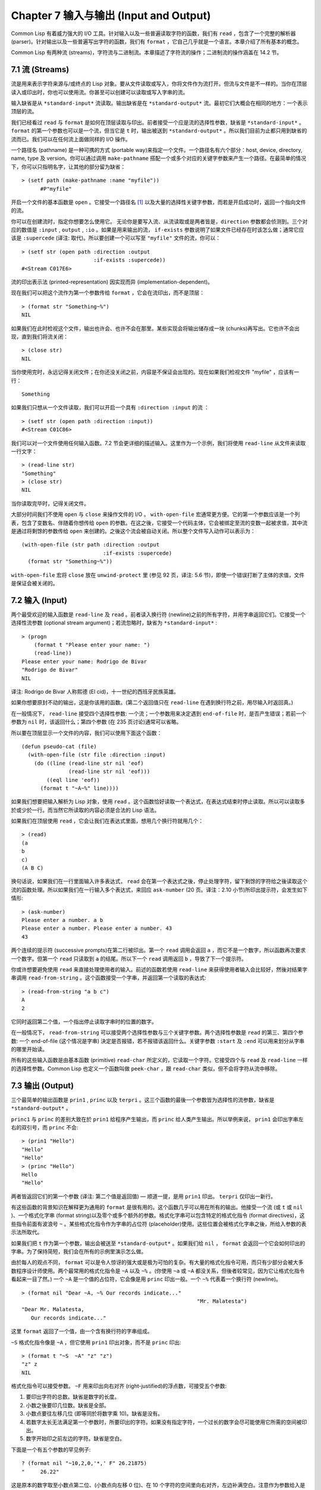 .. highlight:: cl
   :linenothreshold: 0

Chapter 7 输入与输出 (Input and Output)
***************************************************

Common Lisp 有着威力强大的 I/O 工具。针对输入以及一些普遍读取字符的函数，我们有 ``read`` ，包含了一个完整的解析器 (parser)。针对输出以及一些普遍写出字符的函数，我们有 ``format`` ，它自己几乎就是一个语言。本章介绍了所有基本的概念。

Common Lisp 有两种流 (streams)，字符流与二进制流。本章描述了字符流的操作；二进制流的操作涵盖在 14.2 节。

7.1 流 (Streams)
==================================

流是用来表示字符来源与/或终点的 Lisp 对象。要从文件读取或写入，你将文件作为流打开。但流与文件是不一样的。当你在顶层读入或印出时，你也可以使用流。你甚至可以创建可以读取或写入字串的流。

输入缺省是从 ``*standard-input*`` 流读取。输出缺省是在 ``*standard-output*`` 流。最初它们大概会在相同的地方：一个表示顶层的流。

我们已经看过 ``read`` 与 ``format`` 是如何在顶层读取与印出。前者接受一个应是流的选择性参数，缺省是 ``*standard-input*`` 。 ``format`` 的第一个参数也可以是一个流，但当它是 ``t`` 时，输出被送到 ``*standard-output*`` 。所以我们目前为止都只用到缺省的流而已。我们可以在任何流上面做同样的 I/O 操作。

一个路径名 (pathname) 是一种可携的方式 (portable way)来指定一个文件。一个路径名有六个部分：host, device, directory, name, type 及 version。你可以通过调用 ``make-pathname`` 搭配一个或多个对应的关键字参数来产生一个路径。在最简单的情况下，你可以只指明名字，让其他的部分留为缺省：

::

  > (setf path (make-pathname :name "myfile"))
	#P"myfile"

开启一个文件的基本函数是 ``open`` 。它接受一个路径名 [1]_ 以及大量的选择性关键字参数，而若是开启成功时，返回一个指向文件的流。

你可以在创建流时，指定你想要怎么使用它。 无论你是要写入流、从流读取或是两者皆是，``direction`` 参数都会侦测到。三个对应的数值是 ``:input`` , ``output`` , ``:io`` 。如果是用来输出的流， ``if-exists`` 参数说明了如果文件已经存在时该怎么做；通常它应该是 ``:supercede`` (译注: 取代)。所以要创建一个可以写至 ``"myfile"`` 文件的流，你可以：

::

  > (setf str (open path :direction :output
                         :if-exists :supercede))
  #<Stream C017E6>

流的印出表示法 (printed-representation) 因实现而异 (implementation-dependent)。

现在我们可以把这个流作为第一个参数传给 ``format`` ，它会在流印出，而不是顶层：

::

	> (format str "Something~%")
	NIL

如果我们在此时检视这个文件，输出也许会、也许不会在那里。某些实现会将输出储存成一块 (chunks)再写出。它也许不会出现，直到我们将流关闭：

::

	> (close str)
	NIL

当你使用完时，永远记得关闭文件；在你还没关闭之前，内容是不保证会出现的。现在如果我们检视文件 "myfile" ，应该有一行：

::

	Something

如果我们只想从一个文件读取，我们可以开启一个具有 ``:direction :input`` 的流 ：

::

	> (setf str (open path :direction :input))
	#<Stream C01C86>

我们可以对一个文件使用任何输入函数。7.2 节会更详细的描述输入。这里作为一个示例，我们将使用 ``read-line`` 从文件来读取一行文字：

::

	> (read-line str)
	"Something"
	> (close str)
	NIL

当你读取完毕时，记得关闭文件。

大部分时间我们不使用 ``open`` 与 ``close`` 来操作文件的 I/O 。 ``with-open-file`` 宏通常更方便。它的第一个参数应该是一个列表，包含了变数名、伴随着你想传给 ``open`` 的参数。在这之後，它接受一个代码主体，它会被绑定至流的变数一起被求值，其中流是通过将剩馀的参数传给 ``open`` 来创建的。之後这个流会被自动关闭。所以整个文件写入动作可以表示为：

::

  (with-open-file (str path :direction :output
                            :if-exists :supercede)
    (format str "Something~%"))

``with-open-file`` 宏将 ``close`` 放在 ``unwind-protect`` 里 (参见 92 页，译注: 5.6 节)，即使一个错误打断了主体的求值，文件是保证会被关闭的。

7.2 输入 (Input)
===============================

两个最受欢迎的输入函数是 ``read-line`` 及 ``read`` 。前者读入换行符 (newline)之前的所有字符，并用字串返回它们。它接受一个选择性流参数 (optional stream argument)；若流忽略时，缺省为 ``*standard-input*`` :

::

	> (progn
	    (format t "Please enter your name: ")
	    (read-line))
	Please enter your name: Rodrigo de Bivar
	"Rodrigo de Bivar"
	NIL

译注: Rodrigo de Bivar 人称熙德 (El cid)，十一世纪的西班牙民族英雄。

如果你想要原封不动的输出，这是你该用的函数。(第二个返回值只在 ``read-line`` 在遇到换行符之前，用尽输入时返回真。)

在一般情况下， ``read-line`` 接受四个选择性参数: 一个流；一个参数用来决定遇到 ``end-of-file`` 时，是否产生错误；若前一个参数为 ``nil`` 时，该返回什么；第四个参数 (在 235 页讨论)通常可以省略。

所以要在顶层显示一个文件的内容，我们可以使用下面这个函数：

::

	(defun pseudo-cat (file)
	  (with-open-file (str file :direction :input)
	    (do ((line (read-line str nil 'eof)
	               (read-line str nil 'eof)))
	        ((eql line 'eof))
	      (format t "~A~%" line))))

如果我们想要把输入解析为 Lisp 对象，使用 ``read`` 。这个函数恰好读取一个表达式，在表达式结束时停止读取。所以可以读取多於或少於一行。而当然它所读取的内容必须是合法的 Lisp 语法。

如果我们在顶层使用 ``read`` ，它会让我们在表达式里面，想用几个换行符就用几个：

::

	> (read)
	(a
	b
	c)
	(A B C)

换句话说，如果我们在一行里面输入许多表达式， ``read`` 会在第一个表达式之後，停止处理字符，留下剩馀的字符给之後读取这个流的函数处理。所以如果我们在一行输入多个表达式，来回应 ``ask-number`` (20 页。译注：2.10 小节)所印出提示符，会发生如下情形:

::

	> (ask-number)
	Please enter a number. a b
	Please enter a number. Please enter a number. 43
	43

两个连续的提示符 (successive prompts)在第二行被印出。第一个 ``read`` 调用会返回 ``a`` ，而它不是一个数字，所以函数再次要求一个数字。但第一个 ``read``	只读取到 ``a`` 的结尾。所以下一个 ``read`` 调用返回 ``b`` ，导致了下一个提示符。

你或许想要避免使用 ``read`` 来直接处理使用者的输入。前述的函数若使用 ``read-line`` 来获得使用者输入会比较好，然後对结果字串调用 ``read-from-string`` 。这个函数接受一个字串，并返回第一个读取的表达式:

::

	> (read-from-string "a b c")
	A
	2

它同时返回第二个值，一个指出停止读取字串时的位置的数字。

在一般情况下， ``read-from-string`` 可以接受两个选择性参数与三个关键字参数。两个选择性参数是 ``read`` 的第三、第四个参数: 一个 end-of-file (这个情况是字串) 決定是否报错，若不报错该返回什么。关键字参数 ``:start`` 及 ``:end`` 可以用来划分从字串的哪里开始读。

所有的这些输入函数是由基本函数 (primitive) ``read-char`` 所定义的，它读取一个字符。它接受四个与 ``read`` 及 ``read-line`` 一样的选择性参数。Common Lisp 也定义一个函数叫做 ``peek-char`` ，跟 ``read-char`` 类似，但不会将字符从流中移除。

7.3 输出 (Output)
================================

三个最简单的输出函数是 ``prin1`` , ``princ`` 以及 ``terpri`` 。这三个函数的最後一个参数皆为选择性的流参数，缺省是 ``*standard-output*`` 。

``princ1`` 与 ``princ`` 的差别大致在於 ``prin1`` 给程序产生输出，而 ``princ`` 给人类产生输出。所以举例来说， ``prin1`` 会印出字串左右的双引号，而 ``princ`` 不会:

::

	> (prin1 "Hello")
	"Hello"
	"Hello"
	> (princ "Hello")
	Hello
	"Hello"

两者皆返回它们的第一个参数 (译注: 第二个值是返回值) –– 顺道一提，是用 ``prin1`` 印出。 ``terpri`` 仅印出一新行。

有这些函数的背景知识在解释更为通用的 ``format`` 是很有用的。这个函数几乎可以用在所有的输出。他接受一个流 (或 ``t`` 或 ``nil`` )、一个格式化字串 (format string)以及零个或多个额外的参数。格式化字串可以包含特定的格式化指令 (format directives)，这些指令前面有波浪号 ``~`` 。某些格式化指令作为字串的占位符 (placeholder)使用。这些位置会被格式化字串之後，所给入参数的表示法所取代。

如果我们把 ``t`` 作为第一个参数，输出会被送至 ``*standard-output*`` 。如果我们给 ``nil`` ， ``format`` 会返回一个它会如何印出的字串。为了保持简短，我们会在所有的示例里演示怎么做。

由於每人的观点不同， ``format`` 可以是令人惊讶的强大或是极为可怕的复杂。有大量的格式化指令可用，而只有少部分会被大多数程序设计师使用。两个最常用的格式化指令是 ``~A`` 以及 ``~%`` 。(你使用 ``~a`` 或 ``~A`` 都没关系，但後者较常见，因为它让格式化指令看起来一目了然。) 一个 ``~A`` 是一个值的占位符，它会像是用 ``princ`` 印出一般。一个 ``~%`` 代表着一个换行符 (newline)。

::

	> (format nil "Dear ~A, ~% Our records indicate..."
								"Mr. Malatesta")
	"Dear Mr. Malatesta,
	   Our records indicate..."

这里 ``format`` 返回了一个值，由一个含有换行符的字串组成。

``~S`` 格式化指令像是 ``~A`` ，但它使用 ``prin1`` 印出对象，而不是 ``princ`` 印出:

::

	> (format t "~S  ~A" "z" "z")
	"z" z
	NIL

格式化指令可以接受参数。 ``~F`` 用来印出向右对齐 (right-justified)的浮点数，可接受五个参数:

1. 要印出字符的总数。缺省是数字的长度。

2. 小数之後要印几位数。缺省是全部。

3. 小数点要往左移几位 (即等同於将数字乘 10)。缺省是没有。

4. 若数字太长无法满足第一个参数时，所要印出的字符。如果没有指定字符，一个过长的数字会尽可能使用它所需的空间被印出。

5. 数字开始印之前左边的字符。缺省是空白。

下面是一个有五个参数的罕见例子:

::

	? (format nil "~10,2,0,'*,' F" 26.21875)
	"     26.22"

这是原本的数字取至小数点第二位、(小数点向左移 0 位)、在 10 个字符的空间里向右对齐，左边补满空白。注意作为参数给入是写成 ``'*`` 而不是 ``#\*`` 。由於数字塞得下 10 个字符，不需要使用第四个参数。

所有的这些参数都是选择性的。要使用缺省值你可以直接忽略对应的参数。如果我们想要做的是，印出一个小数点取至第二位的数字，我们可以说:

::

	> (format nil "~,2,,,F" 26.21875)
	"26.22"

你也可以忽略一系列的尾随逗号 (trailing commas)，前面指令更常见的写法会是:

::

	> (format nil "~,2F" 26.21875)
	"26.22"

**警告:** 当 ``format`` 取整数时，它不保证会向上进位或向下舍入。就是说 ``(format nil "~,1F" 1.25)`` 可能会是 ``"1.2"`` 或 ``"1.3"`` 。所以如果你使用 ``format`` 来显示资讯时，而使用者期望看到某种特定取整数方式的数字 (如: 金额数量)，你应该在印出之前先显式地取好整数。

7.4 示例：字串代换 (Example: String Substitution)
==============================================================

作为一个 I/O 的示例，本节演示如何写一个简单的程序来对文本文件做字串替换。我们即将写一个可以将一个文件中，旧的字串 ``old`` 换成某个新的字串 ``new`` 的函数。最简单的实现方式是将输入文件里的每一个字符与 ``old`` 的第一个字符比较。如果没有匹配，我们可以直接印出该字符至输出。如果匹配了，我们可以将输入的下一个字符与 ``old`` 的第二个字符比较，等等。如果输入字符与 ``old`` 完全相等时，我们有一个成功的匹配，则我们印出 ``new`` 至文件。

而要是 ``old`` 在匹配途中失败了，会发生什么事呢？举例来说，假设我们要找的模式 (pattern)是 ``"abac"`` ，而输入文件包含的是 ``"ababac"`` 。输入会一直到第四个字符才发现不匹配，也就是在模式中的 ``c`` 以及输入的 ``b`` 才发现。在此时我们可以将原本的 ``a`` 写至输出文件，因为我们已经知道这里没有匹配。但有些我们从输入读入的字符还是需要留着: 举例来说，第三个 ``a`` ，确实是成功匹配的开始。所以在我们要实现这个算法之前，我们需要一个地方来储存，我们已经从输入读入的字符，但之后仍然需要的字符。

一个暂时储存输入的队列 (queue)称作缓冲区 (buffer)。在这个情况里，因为我们知道我们不需要储存超过一个预定的字符量，我们可以使用一个叫做环状缓冲区 ``ring buffer`` 的资料结构。一个环状缓冲区实际上是一个向量。是使用的方式使其成为环状: 我们将之後的元素所输入进来的值储存起来，而当我们到达向量结尾时，我们重头开始。如果我们不需要储存超过 ``n`` 个值，则我们只需要一个长度为 ``n`` 或是大於 ``n`` 的向量，这样我们就不需要覆写正在用的值。

在图 7.1 的代码，实现了环状缓冲区的操作。 ``buf`` 有五个栏位 (field): 一个包含存入缓冲区的向量，四个其它栏位用来放指向向量的索引 (indices)。两个索引是 ``start`` 与 ``end`` ，任何环状缓冲区的使用都会需要这两个索引: ``start`` 指向缓冲区的第一个值，当我们取出一个值时， ``start`` 会递增 (incremented)； ``end`` 指向缓冲区的最後一个值，当我们插入一个新值时， ``end`` 会递增。

另外两个索引， ``used`` 以及 ``new`` ，是我们需要给这个应用的基本环状缓冲区所加入的东西。它们会介於 ``start`` 与 ``end`` 之间。实际上，它总是符合

::

	start ≤ used ≤ new ≤ end

你可以把 ``used`` 与 ``new`` 想成是当前匹配 (current match) 的 ``start`` 与 ``end`` 。当我们开始一轮匹配时， ``used`` 会等於 ``start`` 而 ``new`` 会等於 ``end`` 。当下一个字符 (successive character)匹配时，我们需要递增 ``used`` 。当 ``used`` 与 ``new`` 相等时，我们将开始匹配时，所有存在缓冲区的字符读入。我们不想要使用超过从匹配时所存在缓冲区的字符，或是重复使用同样的字符。因此这个 ``new`` 索引，开始等於 ``end`` ，但它不会在一轮匹配我们插入新字符至缓冲区一起递增。

函数 ``bref`` 接受一个缓冲区与一个索引，并返回索引所在位置的元素。藉由使用 ``index`` 对向量的长度取 ``mod`` ，我们可以假装我们有一个任意长的缓冲区。调用 ``(new-buf n)`` 会产生一个新的缓冲区，能够容纳 ``n`` 个对象。

要插入一个新值至缓冲区，我们将使用 ``buf-insert`` 。它将 ``end`` 递增，并把新的值放在那个位置 (译注: 递增完的位置)。相反的 ``buf-pop`` 返回一个缓冲区的第一个数值，接着将 ``start`` 递增。任何环状缓冲区都会有这两个函数。

::

	(defstruct buf
	  vec (start -1) (used -1) (new -1) (end -1))

	(defun bref (buf n)
	  (svref (buf-vec buf)
	         (mod n (length (buf-vec buf)))))

	(defun (setf bref) (val buf n)
	  (setf (svref (buf-vec buf)
	               (mod n (length (buf-vec buf))))
	        val))

	(defun new-buf (len)
	  (make-buf :vec (make-array len)))

	(defun buf-insert (x b)
	  (setf (bref b (incf (buf-end b))) x))

	(defun buf-pop (b)
	  (prog1
	    (bref b (incf (buf-start b)))
	    (setf (buf-used b) (buf-start b)
	          (buf-new  b) (buf-end   b))))

	(defun buf-next (b)
	  (when (< (buf-used b) (buf-new b))
	    (bref b (incf (buf-used b)))))

	(defun buf-reset (b)
	  (setf (buf-used b) (buf-start b)
	        (buf-new  b) (buf-end   b)))

	(defun buf-clear (b)
	  (setf (buf-start b) -1 (buf-used  b) -1
	        (buf-new   b) -1 (buf-end   b) -1))

	(defun buf-flush (b str)
	  (do ((i (1+ (buf-used b)) (1+ i)))
	      ((> i (buf-end b)))
	    (princ (bref b i) str)))

**图 7.1 环状缓冲区的操作**

接下来我们需要两个特别为这个应用所写的函数: ``buf-next`` 从缓冲区读取一个值而不取出，而 ``buf-reset`` 重置 ``used`` 与 ``new`` 到初始值，分别是 ``start`` 与 ``end`` 。如果我们已经把至 ``new`` 的值全部读取完毕时， ``buf-next`` 返回 ``nil`` 。区别这个值与实际的值不会产生问题，因为我们只把值存在缓冲区。

最後 ``buf-flush`` 透过将所有作用的元素，写至由第二个参数所给入的流，而 ``buf-clear`` 通过重置所有的索引至 ``-1`` 将缓冲区清空。

在图 7.1 定义的函数被图 7.2 所使用，包含了字串替换的代码。函数 ``file-subst`` 接受四个参数；一个查询字串，一个替换字串，一个输入文件以及一个输出文件。它创建了代表每个文件的流，然後调用 ``stream-subst`` 来完成实际的工作。

第二个函数 ``stream-subst`` 使用本节开始所勾勒的算法。它一次从输入流读一个字符。直到输入字符匹配要寻找的字串时，直接写至输出流 (1)。当一个匹配开始时，有关字符在缓冲区 ``buf`` 排队等候 (2)。

变数 ``pos`` 指向我们想要匹配的字符在寻找字串的所在位置。如果 ``pos`` 等於这个字串的长度，我们有一个完整的匹配，则我们将替换字串写至输出流，并清空缓冲区 (3)。如果在这之前匹配失败，我们可以将缓冲区的第一个元素取出，并写至输出流，之後我们重置缓冲区，并从 ``pos`` 等於 0 重新开始 (4)。

::

	(defun file-subst (old new file1 file2)
	  (with-open-file (in file1 :direction :input)
	     (with-open-file (out file2 :direction :output
	                                :if-exists :supersede)
	       (stream-subst old new in out))))

	(defun stream-subst (old new in out)
	  (let* ((pos 0)
	         (len (length old))
	         (buf (new-buf len))
	         (from-buf nil))
	    (do ((c (read-char in nil :eof)
	            (or (setf from-buf (buf-next buf))
	                (read-char in nil :eof))))
	        ((eql c :eof))
	      (cond ((char= c (char old pos))
	             (incf pos)
	             (cond ((= pos len)            ; 3
	                    (princ new out)
	                    (setf pos 0)
	                    (buf-clear buf))
	                   ((not from-buf)         ; 2
	                    (buf-insert c buf))))
	            ((zerop pos)                   ; 1
	             (princ c out)
	             (when from-buf
	               (buf-pop buf)
	               (buf-reset buf)))
	            (t                             ; 4
	             (unless from-buf
	               (buf-insert c buf))
	             (princ (buf-pop buf) out)
	             (buf-reset buf)
	             (setf pos 0))))
	    (buf-flush buf out)))

**图 7.2 字串替换**

下列表格展示了当我们将文件中的 ``"baro"`` 替换成 ``"baric"`` 所发生的事，其中文件只有一个单字 ``"barbarous"`` :

+-----------+----------+-------+------+--------+------------+
| CHARACTER |  SOURCE  | MATCH | CASE | OUTPUT |   BUFFER   |
+===========+==========+=======+======+========+============+
| b         | file     |   b   |  2   |        | b          |
+-----------+----------+-------+------+--------+------------+
| a         | file     |   a   |  2   |        | b a        |
+-----------+----------+-------+------+--------+------------+
| r         | file     |   r   |  2   |        | b a r      |
+-----------+----------+-------+------+--------+------------+
| b         | file     |   o   |  4   | b      | b.a r b.   |
+-----------+----------+-------+------+--------+------------+
| a         | buffer   |   b   |  1   | a      | a.r b.     |
+-----------+----------+-------+------+--------+------------+
| r         | buffer   |   b   |  1   | r      | r.b.       |
+-----------+----------+-------+------+--------+------------+
| b         | buffer   |   b   |  1   |        | r b:       |
+-----------+----------+-------+------+--------+------------+
| a         | file     |   a   |  2   |        | r b:a      |
+-----------+----------+-------+------+--------+------------+
| r         | file     |   r   |  2   |        | r b:a      |
+-----------+----------+-------+------+--------+------------+
| o         | file     |   o   |  3   | baric  | r b:a r    |
+-----------+----------+-------+------+--------+------------+
| u         | file     |   b   |  1   | u      |            |
+-----------+----------+-------+------+--------+------------+
| a         | file     |   b   |  1   | s      |            |
+-----------+----------+-------+------+--------+------------+

第一栏是当前字符 –– ``c`` 的值；第二栏显示是从缓冲区或是直接从输入流读取；第三栏显示需要匹配的字符 –– ``old`` 的第 **posth** 字符；第四栏显示那一个条件式 (case)被求值作为结果；第五栏显示被写至输出流的字符；而最後一栏显示缓冲区之後的内容。在最後一栏里， ``used`` 与 ``new`` 的位置一样，由一个冒号 ( ``:`` colon)表示。

在文件 ``"test1"`` 里有如下文字：

::

	The struggle between Liberty and Authority is the most conspicuous feature
	in the portions of history with which we are earliest familiar, particularly
	in that of Greece, Rome, and England.

在我们对 ``(file-subst " th" " z" "test1" "test2")`` 求值之後，读取文件 ``"test2"`` 为:

::

	The struggle between Liberty and Authority is ze most conspicuous feature
	in ze portions of history with which we are earliest familiar, particularly
	in zat of Greece, Rome, and England.

为了使这个例子尽可能的简单，图 7.2 的代码只将一个字串换成另一个字串。很容易扩展为搜索一个模式而不是一个字面字串。你只需要做的是，将 ``char=`` 调用换成一个你想要的更通用的匹配函数调用。

7.5 宏字符 (Macro Characters)
=======================================

一个宏字符 (macro character)是获得 ``read`` 特别待遇的字符。比如小写的 ``a`` ，通常与小写 ``b`` 一样处理，但一个左括号就不同了: 它告诉 Lisp 开始读入一个列表。

一个宏字符或宏字符组合也称作 ``read-macro`` (读取宏) 。许多 Common Lisp 预定义的读取宏是缩写。比如说引用 (Quote): 读入一个像是 ``'a`` 的表达式时，它被读取器展开成 ``(quote a)`` 。当你输入引用的表达式 (quoted expression)至顶层时，它们在读入之时就会被求值，所以一般来说你看不到这样的转换。你可以透过显式调用 ``read`` 使其现形:

::

	> (car (read-from-string "'a"))
	QUOTE

引用对於读取宏来说是不寻常的，因为它用单一字符表示。有了一个有限的字符集，你可以在 Common Lisp 里有许多单一字符的读取宏，来表示一个或更多字符。

这样的读取宏叫做派发 (dispatching)读取宏，而第一个字符叫做派发字符 (dispatching character)。所有预定义的派发读取宏使用井号 ( ``#`` )作为派发字符。我们已经见过好几个。举例来说， ``#'`` 是 ``(function ...)`` 的缩写，同样的 ``'`` 是 ``(quote ...)`` 的缩写。

其它我们见过的派发读取宏包括 ``#(...)`` ，产生一个向量； ``#nA(...)`` 产生数组； ``#\`` 产生一个字符； ``#S(n ...)`` 产生一个结构。当这些类型的每个对象被 ``prin1`` 显示时 (或是 ``format`` 搭配 ``~S``)，它们使用对应的读取宏 [2]_ 。这表示着你可以写出或读回这样的对象:

::

	> (let ((*print-array* t))
	    (vectorp (read-from-string (format nil "~S"
	                                       (vector 1 2)))))
	T

当然我们拿回来的不是同一个向量，而是具有同样元素的新向量。

不是所有对象被显示时都有着清楚 (distinct)、可读的形式。举例来说，函数与哈希表，倾向於这样 ``#<...>`` 被显示。实际上 ``#<...>`` 也是一个读取宏，但是特别用来产生当遇到 ``read`` 的错误。函数与哈希表不能被写出与读回来，而这个读取宏确保使用者不会有这样的幻觉。 [3]_

当你定义你自己的事物表示法时 (举例来说，结构的印出函数)，你要将此准则记住。要不使用一个可以被读回来的表示法，或是使用 ``#<...>`` 。

Chapter 7 总结 (Summary)
============================

1. 流是输入的来源或终点。在字符流里，输入输出是由字符组成。

2. 缺省的流指向顶层。新的流可以由开启文件产生。

3. 你可以解析对象、字符组成的字串、或是单独的字符。

4. ``format`` 函数提供了完整的输出控制。

5. 为了要替换文本文件中的字串，你需要将字符读入缓冲区。

6. 当 ``read`` 遇到一个宏字符像是 ``'`` ，它调用相关的函数。

Chapter 7 练习 (Exercises)
==================================

1. 定义一个函数，接受一个文件名并返回一个由字串组成的列表，来表示文件里的每一行。

2. 定义一个函数，接受一个文件名并返回一个由表达式组成的列表，来表示文件里的每一行。

3. 假设有某种格式的文件文件，注解是由 ``%`` 字符表示。从这个字符开始直到行尾都会被忽略。定义一个函数，接受两个文件名称，并拷贝第一个文件的内容去掉注解，写至第二个文件。

4. 定义一个函数，接受一个二维浮点数组，将其用简洁的栏位显示。每个元素应印至小数点二位，一栏十个字符宽。（假设所有的字符可以容纳）。你会需要 ``array-dimensions`` (参见 361 页，译注: Appendix D)。

5. 修改 ``stream-subst`` 来允许万用字符 (wildcard) 可以在模式中使用。若字符 ``+`` 出现在 ``old`` 里，它应该匹配任何输入字符。

6. 修改 ``stream-subst`` 来允许模式可以包含一个用来匹配任何数字的元素，以及一个可以匹配任何英文字符的元素或是一个可以匹配任何字符的元素。模式必须可以匹配任何特定的输入字符。(提示: ``old`` 可以不是一个字串。)


.. rubric:: 脚注

.. [1] 你可以给一个字串取代路径名，但这样就不可携了 (portable)。

.. [2] 要让向量与数组这样被显示，将 ``*print-array*`` 设为真。

.. [3] Lisp 不能只用 ``#'`` 来表示函数，因为 ``#'`` 本身无法提供表示闭包的方式。